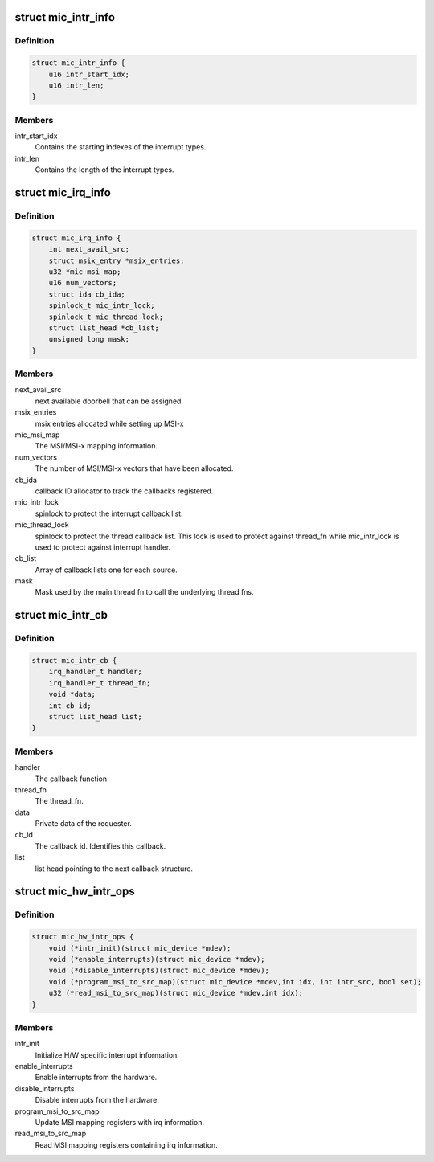 .. -*- coding: utf-8; mode: rst -*-
.. src-file: drivers/misc/mic/host/mic_intr.h

.. _`mic_intr_info`:

struct mic_intr_info
====================

.. c:type:: struct mic_intr_info

    Contains h/w specific interrupt sources information.

.. _`mic_intr_info.definition`:

Definition
----------

.. code-block:: c

    struct mic_intr_info {
        u16 intr_start_idx;
        u16 intr_len;
    }

.. _`mic_intr_info.members`:

Members
-------

intr_start_idx
    Contains the starting indexes of the
    interrupt types.

intr_len
    Contains the length of the interrupt types.

.. _`mic_irq_info`:

struct mic_irq_info
===================

.. c:type:: struct mic_irq_info

    OS specific irq information

.. _`mic_irq_info.definition`:

Definition
----------

.. code-block:: c

    struct mic_irq_info {
        int next_avail_src;
        struct msix_entry *msix_entries;
        u32 *mic_msi_map;
        u16 num_vectors;
        struct ida cb_ida;
        spinlock_t mic_intr_lock;
        spinlock_t mic_thread_lock;
        struct list_head *cb_list;
        unsigned long mask;
    }

.. _`mic_irq_info.members`:

Members
-------

next_avail_src
    next available doorbell that can be assigned.

msix_entries
    msix entries allocated while setting up MSI-x

mic_msi_map
    The MSI/MSI-x mapping information.

num_vectors
    The number of MSI/MSI-x vectors that have been allocated.

cb_ida
    callback ID allocator to track the callbacks registered.

mic_intr_lock
    spinlock to protect the interrupt callback list.

mic_thread_lock
    spinlock to protect the thread callback list.
    This lock is used to protect against thread_fn while
    mic_intr_lock is used to protect against interrupt handler.

cb_list
    Array of callback lists one for each source.

mask
    Mask used by the main thread fn to call the underlying thread fns.

.. _`mic_intr_cb`:

struct mic_intr_cb
==================

.. c:type:: struct mic_intr_cb

    Interrupt callback structure.

.. _`mic_intr_cb.definition`:

Definition
----------

.. code-block:: c

    struct mic_intr_cb {
        irq_handler_t handler;
        irq_handler_t thread_fn;
        void *data;
        int cb_id;
        struct list_head list;
    }

.. _`mic_intr_cb.members`:

Members
-------

handler
    The callback function

thread_fn
    The thread_fn.

data
    Private data of the requester.

cb_id
    The callback id. Identifies this callback.

list
    list head pointing to the next callback structure.

.. _`mic_hw_intr_ops`:

struct mic_hw_intr_ops
======================

.. c:type:: struct mic_hw_intr_ops

    MIC HW specific interrupt operations

.. _`mic_hw_intr_ops.definition`:

Definition
----------

.. code-block:: c

    struct mic_hw_intr_ops {
        void (*intr_init)(struct mic_device *mdev);
        void (*enable_interrupts)(struct mic_device *mdev);
        void (*disable_interrupts)(struct mic_device *mdev);
        void (*program_msi_to_src_map)(struct mic_device *mdev,int idx, int intr_src, bool set);
        u32 (*read_msi_to_src_map)(struct mic_device *mdev,int idx);
    }

.. _`mic_hw_intr_ops.members`:

Members
-------

intr_init
    Initialize H/W specific interrupt information.

enable_interrupts
    Enable interrupts from the hardware.

disable_interrupts
    Disable interrupts from the hardware.

program_msi_to_src_map
    Update MSI mapping registers with
    irq information.

read_msi_to_src_map
    Read MSI mapping registers containing
    irq information.

.. This file was automatic generated / don't edit.

